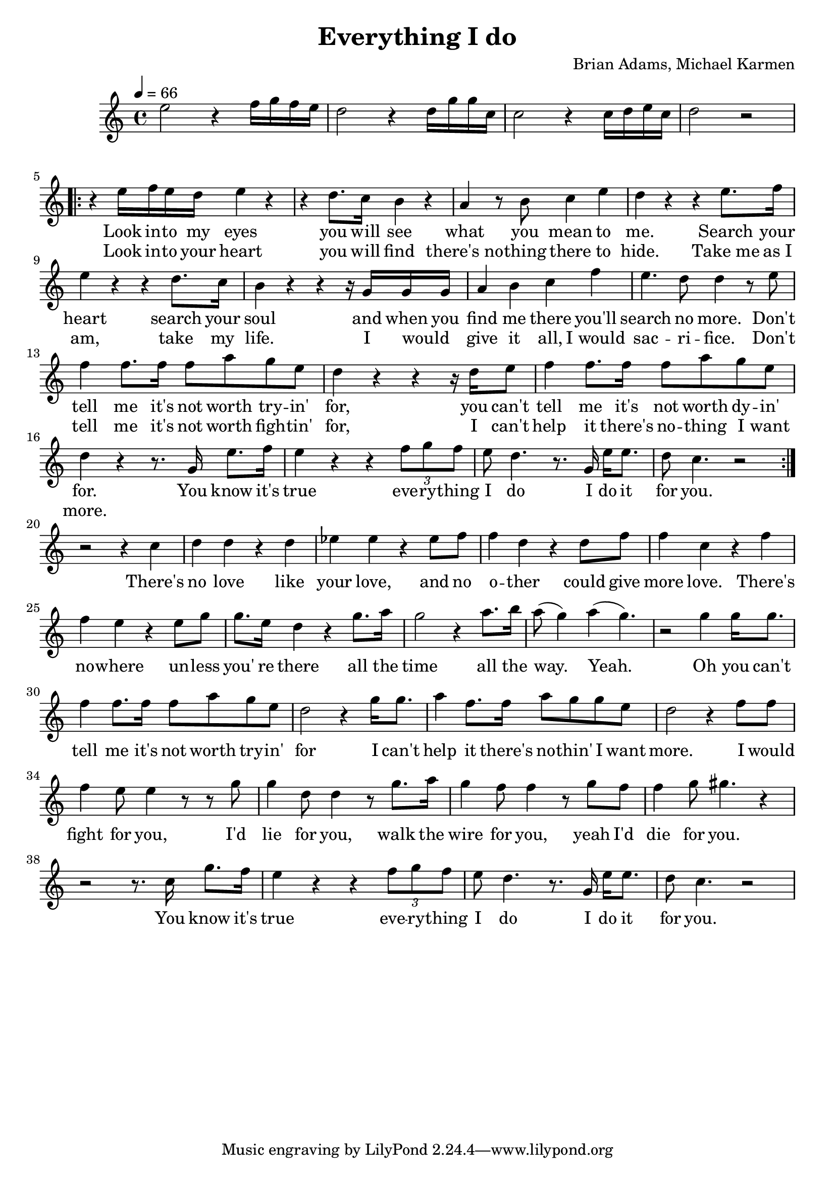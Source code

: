 \new Staff { 
  \clef G
  \time 4/4
  \tempo 4 = 66
  \transpose c c''
%  \transpose c f'
  \new Voice {
    \key c \major
    e2 r4 f16 g f e | d2 r4 d16 g g c | c2 r4 c16 d e c | d2 r
    \repeat "volta" 2 {
      r4 e16 f e d e4 r | r4 d8. c16 b,4 r | a,4 r8 b,8 c4 e4 | d4 r r e8. f16 | e4 r r4 d8. c16 | b,4 r r r16 g, g, g, |
      a,4 b, c f | e4. d8 d4 r8 e8 | f4 f8. f16 f8 a g e | d4 r r4 r16 d16 e8 | f4 f8. f16 f8 a g e | d4 r r8. g,16 e8. f16 |
      e4 r4 r4 \times 2/3 {f8 g f} | e8 d4. r8. g,16 e16 e8. | d8 c4. r2
    }
    r2 r4 c | d4 d r d | es4 es r es8 f | f4 d r d8 f8 | f4 c4 r f | f4 e r4 e8 g | g8. e16 d4 r g8. a16 |
    g2 r4 a8. b16 | a8( g4) a4( g4.) |
    r2 g4 g16 g8. | f4 f8. f16 f8 a8 g e | d2 r4 g16 g8. | a4 f8. f16 a8 g g e | d2 r4 f8 f |
    f4 e8 e4 r8 r8 g | g4 d8 d4 r8 g8. a16 | g4 f8 f4 r8 g8 f | f4 g8 gis4. r4 |
    r2 r8. c16 g8. f16 | e4 r r \times 2/3 {f8 g f} | e8 d4. r8. g,16 e16 e8. | d8 c4. r2
  }
  \addlyrics {
    _ _ _ _ _ _ _ _ _ _ _ _ _ _ _ _
    Look in -- to my eyes you will see what you mean to me.
    Search your heart search your soul and when you find me there you'll search no more.
    Don't tell me it's not worth try -- in' for, you can't tell me it's not worth dy -- in' for.
    You know it's true eve -- ry -- thing I do I do it for you.
    There's no love like your love, and no o -- ther could give more love.
    There's no -- where un -- less you' re there all the time all the way. Yeah.
    Oh you can't tell me it's not worth try -- in' for
    I can't help it there's no -- thin' I want more.
    I would fight for you, I'd lie for you, walk the wire for you, yeah I'd die for you.
    You know it's true eve -- ry -- thing I do I do it for you.
  }
  \addlyrics {
    _ _ _ _ _ _ _ _ _ _ _ _ _ _ _ _
    Look in -- to your heart you will find there's_no -- thing there to hide.
    Take_me as_I am, take my life. I would _ give it all, I_would sac -- ri -- fice.
    Don't tell me it's not worth figh -- tin' for, I can't help it there's no -- thing I want more.
  }
}
\header {
  title = "Everything I do"
  composer = "Brian Adams, Michael Karmen"
}

